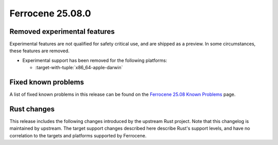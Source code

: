 .. SPDX-License-Identifier: MIT OR Apache-2.0
   SPDX-FileCopyrightText: The Ferrocene Developers

Ferrocene 25.08.0
=================

Removed experimental features
-----------------------------

Experimental features are not qualified for safety critical use, and are
shipped as a preview. In some circumstances, these features are removed.

* Experimental support has been removed for the following platforms:

  * :target-with-tuple:`x86_64-apple-darwin`

Fixed known problems
--------------------

A list of fixed known problems in this release can be found on the
`Ferrocene 25.08 Known Problems <https://problems.ferrocene.dev/versions/25.08.html>`_
page.

Rust changes
------------

This release includes the following changes introduced by the upstream Rust
project. Note that this changelog is maintained by upstream. The target support
changes described here describe Rust's support levels, and have no correlation
to the targets and platforms supported by Ferrocene.

.. rust-changelog::
   :from: 1.87.0
   :to: 1.88.0
